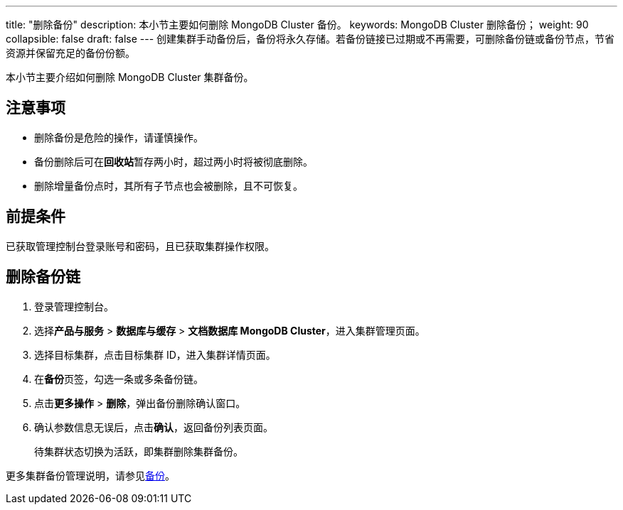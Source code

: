 ---
title: "删除备份"
description: 本小节主要如何删除 MongoDB Cluster 备份。 
keywords: MongoDB Cluster 删除备份；
weight: 90
collapsible: false
draft: false
---
创建集群手动备份后，备份将永久存储。若备份链接已过期或不再需要，可删除备份链或备份节点，节省资源并保留充足的备份份额。

本小节主要介绍如何删除 MongoDB Cluster 集群备份。

== 注意事项

* 删除备份是危险的操作，请谨慎操作。
* 备份删除后可在**回收站**暂存两小时，超过两小时将被彻底删除。
* 删除增量备份点时，其所有子节点也会被删除，且不可恢复。

== 前提条件

已获取管理控制台登录账号和密码，且已获取集群操作权限。

== 删除备份链

. 登录管理控制台。
. 选择**产品与服务** > *数据库与缓存* > *文档数据库 MongoDB Cluster*，进入集群管理页面。
. 选择目标集群，点击目标集群 ID，进入集群详情页面。
. 在**备份**页签，勾选一条或多条备份链。
. 点击**更多操作** > *删除*，弹出备份删除确认窗口。
. 确认参数信息无误后，点击**确认**，返回备份列表页面。
+
待集群状态切换为``活跃``，即集群删除集群备份。

////
## 删除备份节点

1. 登录管理控制台。
2. 选择**产品与服务** > **数据库与缓存** > **关系型数据库 MongoDB Cluster**，进入集群管理页面。
3. 选择目标集群，点击目标集群 ID，进入集群详情页面。
4. 在**备份**页签，选择目标备份链，展开备份链示意图。
5. 选择目标备份节点，展开备份节点操作列表。

   <img src="/images/cloud_service/database/mongodb_cluster/backup_delete.png" alt="备份节点" style="zoom:50%;" />

6. 点击**删除**，弹出删除备份节点确认窗口。

7. 确认参数信息无误后，点击**确认**，返回备份列表页面。

   待集群状态切换为``活跃``，即集群删除集群备份节点。
////

更多集群备份管理说明，请参见link:../../../../../storage/backup/[备份]。
